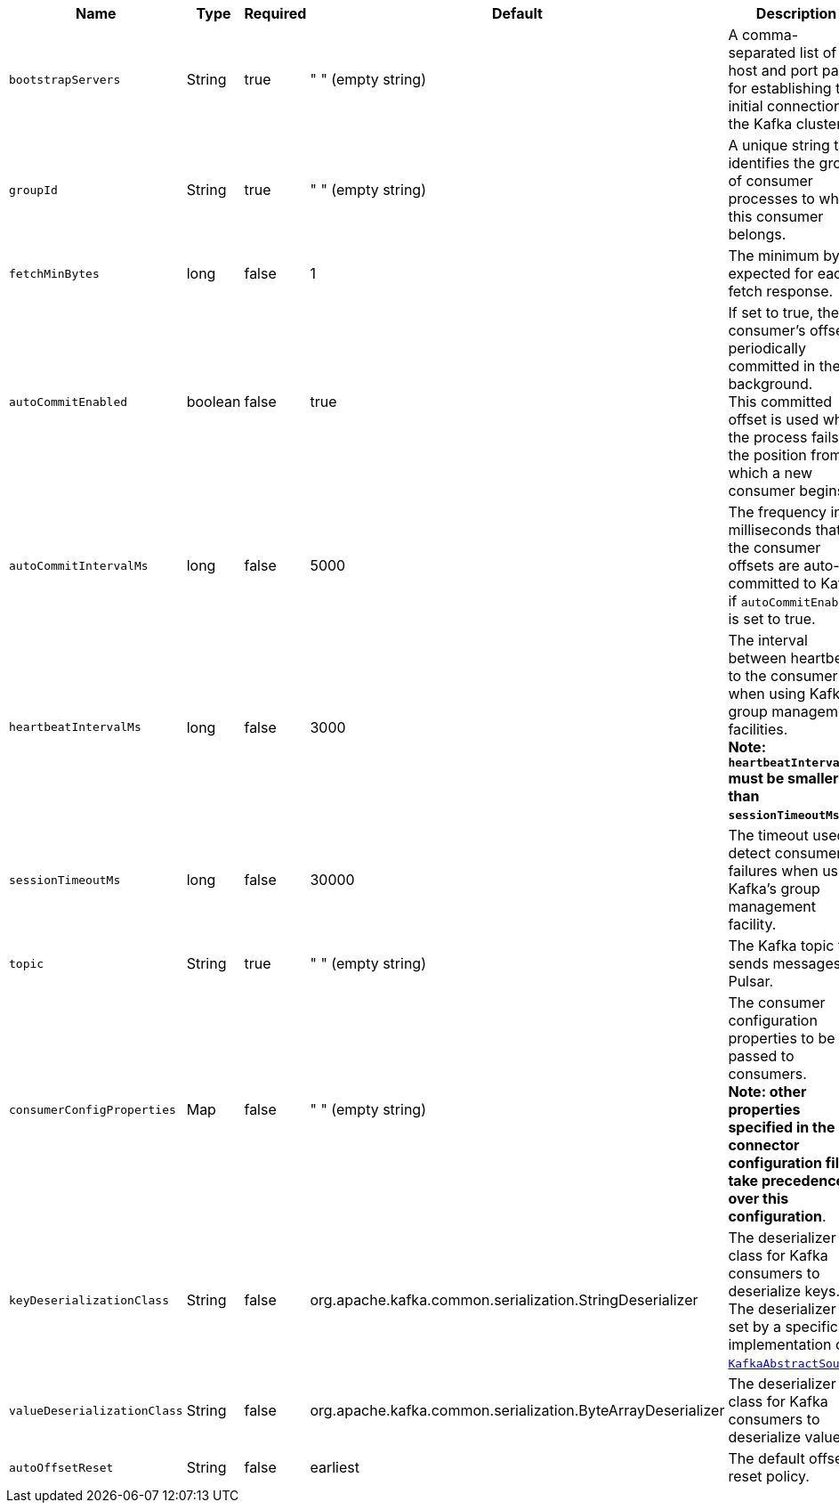 [cols="1,1,1,1,3",options=header]
|===
|*Name* 
|*Type*
|*Required*
|*Default*
|*Description* 

|  `bootstrapServers` |String| true | " " (empty string) | A comma-separated list of host and port pairs for establishing the initial connection to the Kafka cluster. 
| `groupId` |String| true | " " (empty string) | A unique string that identifies the group of consumer processes to which this consumer belongs. 
| `fetchMinBytes` | long|false | 1 | The minimum byte expected for each fetch response. 
| `autoCommitEnabled` | boolean |false | true | If set to true, the consumer's offset is periodically committed in the background. +
This committed offset is used when the process fails as the position from which a new consumer begins. 
| `autoCommitIntervalMs` | long|false | 5000 | The frequency in milliseconds that the consumer offsets are auto-committed to Kafka if `autoCommitEnabled` is set to true. 
| `heartbeatIntervalMs` | long| false | 3000 | The interval between heartbeats to the consumer when using Kafka's group management facilities. +
**Note: `heartbeatIntervalMs` must be smaller than `sessionTimeoutMs`**.
| `sessionTimeoutMs` | long|false | 30000 | The timeout used to detect consumer failures when using Kafka's group management facility. 
| `topic` | String|true | " " (empty string)| The Kafka topic that sends messages to Pulsar. 
|  `consumerConfigProperties` | Map| false | " " (empty string) | The consumer configuration properties to be passed to consumers. +
**Note: other properties specified in the connector configuration file take precedence over this configuration**. 
| `keyDeserializationClass` | String|false | org.apache.kafka.common.serialization.StringDeserializer | The deserializer class for Kafka consumers to deserialize keys. +
The deserializer is set by a specific implementation of https://github.com/apache/pulsar/blob/master/pulsar-io/kafka/src/main/java/org/apache/pulsar/io/kafka/KafkaAbstractSource.java[`KafkaAbstractSource`].
| `valueDeserializationClass` | String|false | org.apache.kafka.common.serialization.ByteArrayDeserializer | The deserializer class for Kafka consumers to deserialize values.
| `autoOffsetReset` | String | false | earliest | The default offset reset policy. 

|===